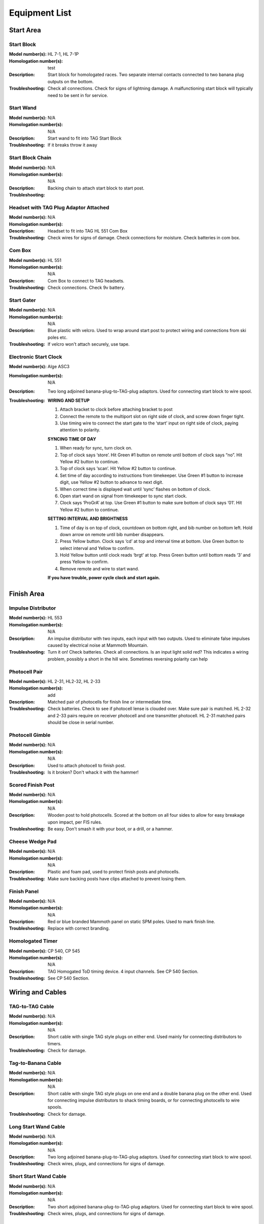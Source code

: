 Equipment List
==============

.. Name
   -----------

  .. image:: ../img/equipment/foo.jpg
    :width: 30%
  
  :Model number(s): 
    numbers here
  :Homologation number(s):
    numbers here
  :Description: 
    Desc here
  :Troubleshooting: 
    TS here

Start Area
~~~~~~~~~~

Start Block
-----------

.. image:: ../img/equipment/start-box.jpg
  :scale: 10%
  :align: center
  
:Model number(s): 
  HL 7-1, HL 7-1P
:Homologation number(s):
  test
:Description: 
  Start block for homologated races. Two separate internal contacts connected to two banana plug outputs on the bottom.
:Troubleshooting: 
  Check all connections. Check for signs of lightning damage. A malfunctioning start block will typically need to be sent in for service.
  
Start Wand
-----------

.. image:: ../img/equipment/start-wand.jpg
  :scale: 10%
  :align: center
  
:Model number(s): 
  N/A
:Homologation number(s):
  N/A
:Description: 
  Start wand to fit into TAG Start Block
:Troubleshooting: 
  If it breaks throw it away
  
Start Block Chain
------------------

.. image:: ../img/equipment/start-chain.jpg
  :scale: 10%
  :align: center
  
:Model number(s): 
  N/A
:Homologation number(s):
  N/A
:Description: 
  Backing chain to attach start block to start post.
:Troubleshooting: 
 
 
Headset with TAG Plug Adaptor Attached
--------------------------------------

.. image:: ../img/equipment/headset.jpg
  :scale: 10%
  :align: center
  
:Model number(s): 
  
:Homologation number(s):
  N/A
:Description: 
  Headset to fit into TAG HL 551 Com Box
:Troubleshooting: 
  Check wires for signs of damage. Check connections for moisture. Check batteries in com box.
  
Com Box
-----------

.. image:: ../img/equipment/com-box.jpg
  :scale: 10%
  :align: center
  
:Model number(s): 
  HL 551
:Homologation number(s):
  N/A
:Description: 
  Com Box to connect to TAG headsets.
:Troubleshooting: 
  Check connections. Check 9v battery. 
  
Start Gater
-----------

.. image:: ../img/equipment/start-gater.jpg
  :scale: 10%
  :align: center
  
:Model number(s): 
  N/A
:Homologation number(s):
  N/A
:Description: 
  Blue plastic with velcro. Used to wrap around start post to protect wiring and connections from ski poles etc.
:Troubleshooting: 
  If velcro won't attach securely, use tape.
  
Electronic Start Clock
----------------------

.. image:: ../img/equipment/asc3-start-clock.jpg
  :scale: 10%
  :align: center
  
:Model number(s): 
  Alge ASC3
:Homologation number(s):
  N/A
:Description: 
  Two long adjoined banana-plug-to-TAG-plug adaptors. Used for connecting start block to wire spool.
:Troubleshooting: 
  **WIRING AND SETUP**
  
  1.	Attach bracket to clock before attaching bracket to post

  2.	Connect the remote to the multiport slot on right side of clock, and screw down finger tight.

  3.	Use timing wire to connect the start gate to the ‘start’ input on right side of clock, paying attention to polarity.
  
  **SYNCING TIME OF DAY**
  
  1.	When ready for sync, turn clock on.

  2.	Top of clock says ‘store’. Hit Green #1 button on remote until bottom of clock says “no”. Hit Yellow #2 button to continue.

  3.	Top of clock says ‘scan’. Hit Yellow #2 button to continue.

  4.	Set time of day according to instructions from timekeeper. Use Green #1 button to increase digit, use Yellow #2 button to advance to next digit. 

  5.	When correct time is displayed wait until ‘sync’ flashes on bottom of clock.

  6.	Open start wand on signal from timekeeper to sync start clock.

  7.	Clock says ‘ProGrA’ at top. Use Green #1 button to make sure bottom of clock says ‘01’. Hit Yellow #2 button to continue.
  
  **SETTING INTERVAL AND BRIGHTNESS**
  
  1.	Time of day is on top of clock, countdown on bottom right, and bib number on bottom left. Hold down arrow on remote until bib number disappears.

  2.	Press Yellow button. Clock says ‘cd’ at top and interval time at bottom. Use Green button to select interval and Yellow to confirm.

  3.	Hold Yellow button until clock reads ‘brgt’ at top. Press Green button until bottom reads ‘3’ and press Yellow to confirm.

  4.	Remove remote and wire to start wand.

  **If you have trouble, power cycle clock and start again.**


Finish Area
~~~~~~~~~~~
  
Impulse Distributor
-------------------

.. image:: ../img/equipment/impulse-distributor.jpg
  :scale: 10%
  :align: center
  
:Model number(s): 
  HL 553
:Homologation number(s):
  N/A
:Description: 
  An impulse distributor with two inputs, each input with two outputs. Used to eliminate false impulses caused by electrical noise at Mammoth Mountain.
:Troubleshooting: 
  Turn it on! Check batteries. Check all connections. Is an input light solid red? This indicates a wiring problem, possibly a short in the hill wire. Sometimes reversing polarity can help
  
Photocell Pair
--------------

.. image:: ../img/equipment/photocell-pair.jpg
  :scale: 10%
  :align: center
  
:Model number(s): 
  HL 2-31, HL2-32, HL 2-33
:Homologation number(s):
  add
:Description: 
  Matched pair of photocells for finish line or intermediate time.
:Troubleshooting: 
  Check batteries. Check to see if photocell lense is clouded over. Make sure pair is matched. HL 2-32 and 2-33 pairs require on receiver photocell and one transmitter photocell. HL 2-31 matched pairs should be close in serial number.
  
Photocell Gimble
----------------

.. image:: ../img/equipment/photocell-gimble.jpg
  :scale: 10%
  :align: center
  
:Model number(s): 
  N/A
:Homologation number(s):
  N/A
:Description: 
  Used to attach photocell to finish post.
:Troubleshooting: 
  Is it broken? Don't whack it with the hammer!
  
Scored Finish Post
------------------

.. image:: ../img/equipment/scored-finish-post.jpg
  :scale: 10%
  :align: center
  
:Model number(s): 
  N/A
:Homologation number(s):
  N/A
:Description: 
  Wooden post to hold photocells. Scored at the bottom on all four sides to allow for easy breakage upon impact, per FIS rules.
:Troubleshooting: 
  Be easy. Don't smash it with your boot, or a drill, or a hammer.
  
Cheese Wedge Pad
----------------

.. image:: ../img/equipment/cheese-wedge.jpg
  :scale: 10%
  :align: center
  
:Model number(s): 
  N/A
:Homologation number(s):
  N/A
:Description: 
  Plastic and foam pad, used to protect finish posts and photocells.
:Troubleshooting: 
  Make sure backing posts have clips attached to prevent losing them.
  
Finish Panel
------------

.. image:: ../img/equipment/finish-panel.jpg
  :scale: 10%
  :align: center
  
:Model number(s): 
  N/A
:Homologation number(s):
  N/A
:Description: 
  Red or blue branded Mammoth panel on static SPM poles. Used to mark finish line.
:Troubleshooting: 
  Replace with correct branding.
  
Homologated Timer
----------------

.. image:: ../img/equipment/cp540.jpg
  :scale: 10%
  :align: center
  
:Model number(s): 
  CP 540, CP 545
:Homologation number(s):
  N/A
:Description: 
  TAG Homogated ToD timing device. 4 input channels. See CP 540 Section.
:Troubleshooting: 
  See CP 540 Section.
  
Wiring and Cables
~~~~~~~~~~~~~~~~~

TAG-to-TAG Cable
----------------

.. image:: ../img/equipment/tag-to-tag-cable.jpg
  :scale: 10%
  :align: center
  
:Model number(s): 
  N/A
:Homologation number(s):
  N/A
:Description: 
  Short cable with single TAG style plugs on either end. Used mainly for connecting distributors to timers.
:Troubleshooting: 
  Check for damage.
  
Tag-to-Banana Cable
-------------------

.. image:: ../img/equipment/tag-to-banana-cable.jpg
  :scale: 10%
  :align: center
  
:Model number(s): 
  N/A
:Homologation number(s):
  N/A
:Description: 
  Short cable with single TAG style plugs on one end and a double banana plug on the other end. Used for connecting impulse distributors to shack timing boards, or for connecting photocells to wire spools.
:Troubleshooting: 
  Check for damage.
  
Long Start Wand Cable
---------------------

.. image:: ../img/equipment/long-wand-cable.jpg
  :scale: 10%
  :align: center
  
:Model number(s): 
  N/A
:Homologation number(s):
  N/A
:Description: 
  Two long adjoined banana-plug-to-TAG-plug adaptors. Used for connecting start block to wire spool.
:Troubleshooting: 
  Check wires, plugs, and connections for signs of damage.
  
Short Start Wand Cable
----------------------

.. image:: ../img/equipment/short-wand-cable.jpg
  :scale: 10%
  :align: center
  
:Model number(s): 
  N/A
:Homologation number(s):
  N/A
:Description: 
  Two short adjoined banana-plug-to-TAG-plug adaptors. Used for connecting start block to wire spool.
:Troubleshooting: 
  Check wires, plugs, and connections for signs of damage. 
  
RS-232 Cable with USB Adaptor
-----------------------------

.. image:: ../img/equipment/rs232-cable-with-usb-adaptor.jpg
	:scale: 10%
	:align: center
	
:Model number(s): 
  N/A
:Homologation number(s):
  N/A
:Description: 
  Serial cable with USB adaptor attached. Used to connect TAG timing devices to computer.
:Troubleshooting: 
  Make sure adaptor is securely connected. If trouble persists, try a different adaptor.
  
Three Pair Spool
----------------

.. image:: ../img/equipment/3-pair-spool.jpg
  :scale: 10%
  :align: center
  
:Model number(s): 
  N/A
:Homologation number(s):
  N/A
:Description: 
  Wire spool with three pairs, normally labeled Time 1, Time 2, and COM. Used especially for connecting homologated start boxes and headsets to hill wire.
:Troubleshooting: 
  Check for obvious damage. If there is no obvious damage, use line break detector to determine location of damaged section.
